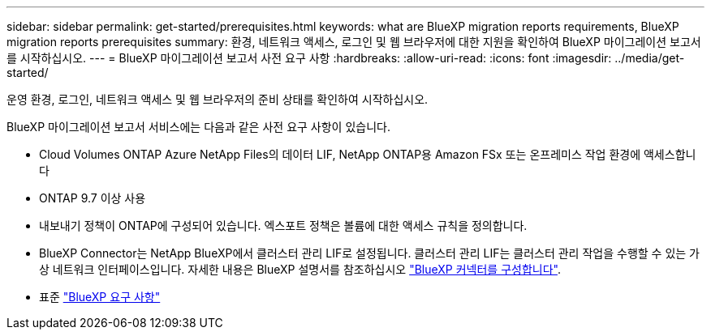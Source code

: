 ---
sidebar: sidebar 
permalink: get-started/prerequisites.html 
keywords: what are BlueXP migration reports requirements, BlueXP migration reports prerequisites 
summary: 환경, 네트워크 액세스, 로그인 및 웹 브라우저에 대한 지원을 확인하여 BlueXP 마이그레이션 보고서를 시작하십시오. 
---
= BlueXP 마이그레이션 보고서 사전 요구 사항
:hardbreaks:
:allow-uri-read: 
:icons: font
:imagesdir: ../media/get-started/


[role="lead"]
운영 환경, 로그인, 네트워크 액세스 및 웹 브라우저의 준비 상태를 확인하여 시작하십시오.

BlueXP 마이그레이션 보고서 서비스에는 다음과 같은 사전 요구 사항이 있습니다.

* Cloud Volumes ONTAP Azure NetApp Files의 데이터 LIF, NetApp ONTAP용 Amazon FSx 또는 온프레미스 작업 환경에 액세스합니다
* ONTAP 9.7 이상 사용
* 내보내기 정책이 ONTAP에 구성되어 있습니다. 엑스포트 정책은 볼륨에 대한 액세스 규칙을 정의합니다.
* BlueXP Connector는 NetApp BlueXP에서 클러스터 관리 LIF로 설정됩니다. 클러스터 관리 LIF는 클러스터 관리 작업을 수행할 수 있는 가상 네트워크 인터페이스입니다. 자세한 내용은 BlueXP 설명서를 참조하십시오 https://docs.netapp.com/us-en/cloud-manager-setup-admin/concept-connectors.html["BlueXP 커넥터를 구성합니다"].
* 표준 https://docs.netapp.com/us-en/cloud-manager-setup-admin/reference-checklist-cm.html["BlueXP 요구 사항"]

